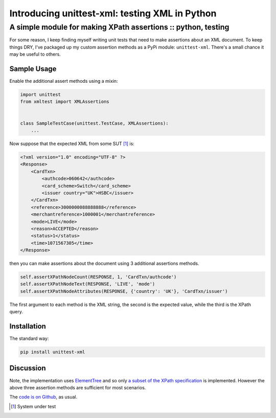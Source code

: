 ===============================================
Introducing unittest-xml: testing XML in Python
===============================================
--------------------------------------------------------------
A simple module for making XPath assertions :: python, testing
--------------------------------------------------------------

For some reason, I keep finding myself writing unit tests that need to make
assertions about an XML document.  To keep things DRY, I've packaged up my
custom assertion methods as a PyPi module: ``unittest-xml``.  There's a small
chance it may be useful to others.

Sample Usage
------------

Enable the additional assert methods using a mixin:

.. sourcecode:: python

    import unittest
    from xmltest import XMLAssertions


    class SampleTestCase(unittest.TestCase, XMLAssertions):
        ...

Now suppose that the expected XML from some SUT [#]_ is:

.. sourcecode:: xml

    <?xml version="1.0" encoding="UTF-8" ?>
    <Response>
        <CardTxn>
            <authcode>060642</authcode>
            <card_scheme>Switch</card_scheme>
            <issuer country="UK">HSBC</issuer>
        </CardTxn>
        <reference>3000000088888888</reference>
        <merchantreference>1000001</merchantreference>
        <mode>LIVE</mode>
        <reason>ACCEPTED</reason>
        <status>1</status>
        <time>1071567305</time>
    </Response>

then you can make assertions about the document using 3 additional
assertions methods.

.. sourcecode:: python

        self.assertXPathNodeCount(RESPONSE, 1, 'CardTxn/authcode')
        self.assertXPathNodeText(RESPONSE, 'LIVE', 'mode')
        self.assertXPathNodeAttributes(RESPONSE, {'country': 'UK'}, 'CardTxn/issuer')

The first argument to each method is the XML string, the second is the expected value, while
the third is the XPath query.  

Installation
------------

The standard way:

.. sourcecode:: bash

    pip install unittest-xml

Discussion
----------

Note, the implementation uses `ElementTree`_ and so only `a subset of the XPath specification`_
is implemented.  However the above three assertion methods are sufficient for most scenarios.

.. _`ElementTree`: http://docs.python.org/library/xml.etree.elementtree.html
.. _`a subset of the XPath specification`: http://effbot.org/zone/element-xpath.htm

The `code is on Github`_, as usual.

.. _`code is on Github`: https://github.com/codeinthehole/unittest-xml

.. [#] System under test
